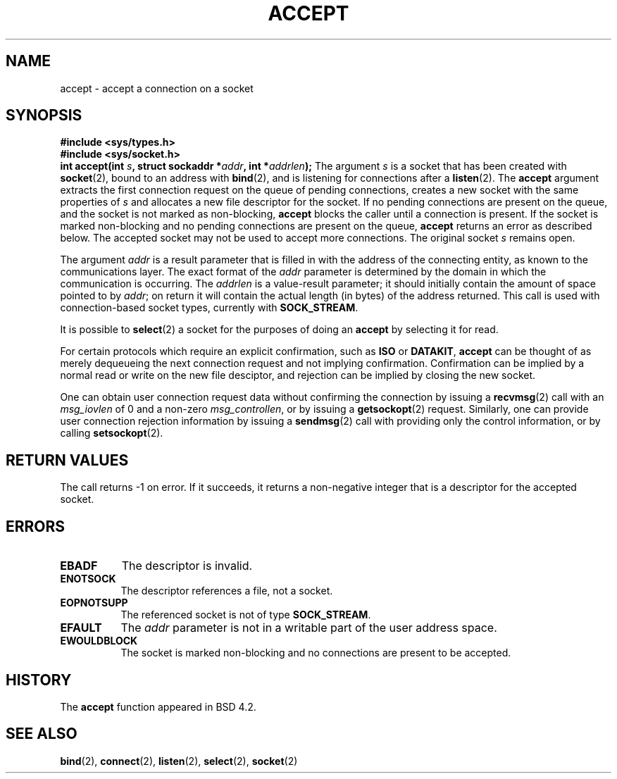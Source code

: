 .\" Copyright (c) 1983, 1990, 1991 The Regents of the University of California.
.\" All rights reserved.
.\"
.\" Redistribution and use in source and binary forms, with or without
.\" modification, are permitted provided that the following conditions
.\" are met:
.\" 1. Redistributions of source code must retain the above copyright
.\"    notice, this list of conditions and the following disclaimer.
.\" 2. Redistributions in binary form must reproduce the above copyright
.\"    notice, this list of conditions and the following disclaimer in the
.\"    documentation and/or other materials provided with the distribution.
.\" 3. All advertising materials mentioning features or use of this software
.\"    must display the following acknowledgement:
.\"	This product includes software developed by the University of
.\"	California, Berkeley and its contributors.
.\" 4. Neither the name of the University nor the names of its contributors
.\"    may be used to endorse or promote products derived from this software
.\"    without specific prior written permission.
.\"
.\" THIS SOFTWARE IS PROVIDED BY THE REGENTS AND CONTRIBUTORS ``AS IS'' AND
.\" ANY EXPRESS OR IMPLIED WARRANTIES, INCLUDING, BUT NOT LIMITED TO, THE
.\" IMPLIED WARRANTIES OF MERCHANTABILITY AND FITNESS FOR A PARTICULAR PURPOSE
.\" ARE DISCLAIMED.  IN NO EVENT SHALL THE REGENTS OR CONTRIBUTORS BE LIABLE
.\" FOR ANY DIRECT, INDIRECT, INCIDENTAL, SPECIAL, EXEMPLARY, OR CONSEQUENTIAL
.\" DAMAGES (INCLUDING, BUT NOT LIMITED TO, PROCUREMENT OF SUBSTITUTE GOODS
.\" OR SERVICES; LOSS OF USE, DATA, OR PROFITS; OR BUSINESS INTERRUPTION)
.\" HOWEVER CAUSED AND ON ANY THEORY OF LIABILITY, WHETHER IN CONTRACT, STRICT
.\" LIABILITY, OR TORT (INCLUDING NEGLIGENCE OR OTHERWISE) ARISING IN ANY WAY
.\" OUT OF THE USE OF THIS SOFTWARE, EVEN IF ADVISED OF THE POSSIBILITY OF
.\" SUCH DAMAGE.
.\"
.\"     @(#)accept.2	6.6 (Berkeley) 4/29/91
.\"
.\" Modified Sat Jul 24 16:42:42 1993 by Rik Faith (faith@cs.unc.edu)
.\"
.TH ACCEPT 2 "24 July 1993" "BSD Man Page" "Linux Programmer's Manual"
.SH NAME
accept \- accept a connection on a socket
.SH SYNOPSIS
.B #include <sys/types.h>
.br
.B #include <sys/socket.h>
.br
.BI "int accept(int " s ", struct sockaddr *" addr ", int *" addrlen );
.Sh DESCRIPTION
The argument
.I s
is a socket that has been created with
.BR socket (2),
bound to an address with
.BR bind (2),
and is listening for connections after a
.BR listen (2).
The
.B accept
argument extracts the first connection request on the queue of pending
connections, creates a new socket with the same properties of
.I s
and allocates a new file descriptor for the socket.  If no pending
connections are present on the queue, and the socket is not marked as
non-blocking,
.B accept
blocks the caller until a connection is present.  If the socket is marked
non-blocking and no pending connections are present on the queue,
.B accept
returns an error as described below.  The accepted socket may not be used
to accept more connections.  The original socket
.I s
remains open.

The argument
.I addr
is a result parameter that is filled in with the address of the connecting
entity, as known to the communications layer.  The exact format of the
.I addr
parameter is determined by the domain in which the communication is
occurring.  The
.I addrlen
is a value-result parameter; it should initially contain the
amount of space pointed to by
.IR addr ;
on return it will contain the actual length (in bytes) of the address
returned.  This call is used with connection-based socket types, currently
with
.BR SOCK_STREAM . 

It is possible to
.BR select (2)
a socket for the purposes of doing an
.B accept
by selecting it for read.

For certain protocols which require an explicit confirmation,
such as
.B ISO
or
.BR DATAKIT ,
.B accept
can be thought of as merely dequeueing the next connection request and not
implying confirmation.  Confirmation can be implied by a normal read or
write on the new file desciptor, and rejection can be implied by closing
the new socket.

One can obtain user connection request data without confirming
the connection by issuing a 
.BR recvmsg (2)
call with an
.I msg_iovlen
of 0 and a non-zero
.IR msg_controllen ,
or by issuing a
.BR getsockopt (2)
request.  Similarly, one can provide user connection rejection information
by issuing a
.BR sendmsg (2)
call with providing only the control information,
or by calling
.BR setsockopt (2).
.SH RETURN VALUES
The call returns \-1 on error.  If it succeeds, it returns a non-negative
integer that is a descriptor for the accepted socket.
.SH ERRORS
.TP 0.8i
.B EBADF
The descriptor is invalid.
.TP
.B ENOTSOCK
The descriptor references a file, not a socket.
.TP
.B EOPNOTSUPP
The referenced socket is not of type
.BR SOCK_STREAM . 
.TP
.B EFAULT
The
.I addr
parameter is not in a writable part of the user address space.
.TP
.B EWOULDBLOCK
The socket is marked non-blocking and no connections are
present to be accepted.
.SH HISTORY
The
.B accept
function appeared in BSD 4.2.
.SH SEE ALSO
.BR bind "(2), " connect "(2), " listen "(2), " select "(2), " socket (2)
